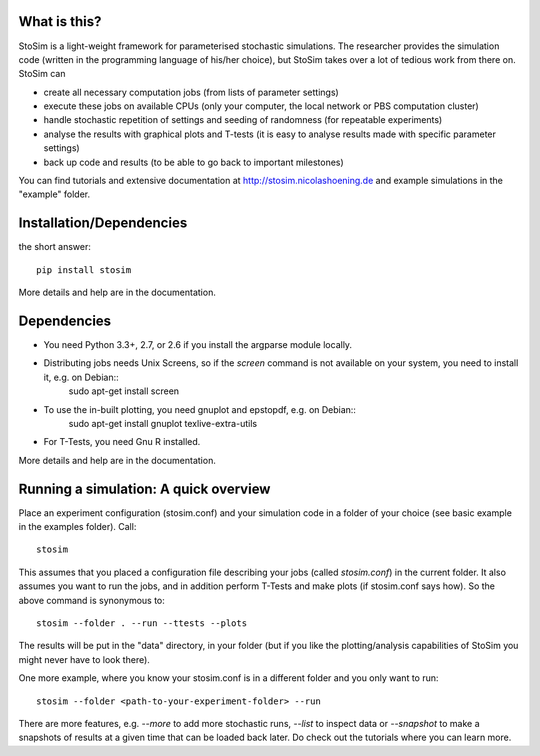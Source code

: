 
What is this?
--------------------

StoSim is a light-weight framework for parameterised stochastic simulations. The researcher provides the simulation code (written in the programming language of his/her choice), 
but StoSim takes over a lot of tedious work from there on. StoSim can

* create all necessary computation jobs (from lists of parameter settings)
* execute these jobs on available CPUs (only your computer, the local network or PBS computation cluster)
* handle stochastic repetition of settings and seeding of randomness (for repeatable experiments) 
* analyse the results with graphical plots and T-tests (it is easy to analyse results made with specific parameter settings)
* back up code and results (to be able to go back to important milestones)

You can find tutorials and extensive documentation at http://stosim.nicolashoening.de and example simulations in the "example" folder.


Installation/Dependencies
---------------------------
the short answer::

    pip install stosim

More details and help are in the documentation.


Dependencies
---------------
* You need Python 3.3+, 2.7, or 2.6 if you install the argparse module locally.
* Distributing jobs needs Unix Screens, so if the `screen` command is not available on your system, you need to install it, e.g. on Debian::
      sudo apt-get install screen
* To use the in-built plotting, you need gnuplot and epstopdf, e.g. on Debian::
      sudo apt-get install gnuplot texlive-extra-utils
* For T-Tests, you need Gnu R installed.

More details and help are in the documentation.


Running a simulation: A quick overview
---------------------------------------
Place an experiment configuration (stosim.conf) and your simulation code in a folder of your choice (see basic example in the examples folder).
Call::

    stosim
    
This assumes that you placed a configuration file describing your jobs (called `stosim.conf`) in the current folder.
It also assumes you want to run the jobs, and in addition perform T-Tests and make plots (if stosim.conf says how). So the above command is synonymous to::

    stosim --folder . --run --ttests --plots

The results will be put in the "data" directory, in your folder 
(but if you like the plotting/analysis capabilities of StoSim you might never have to look there).

One more example, where you know your stosim.conf is in a different folder and you only want to run::

    stosim --folder <path-to-your-experiment-folder> --run

There are more features, e.g. `--more` to add more stochastic runs, `--list` to inspect data or `--snapshot` to make a snapshots of results at a given time that can be loaded back later. Do check out the tutorials where you can learn more. 
